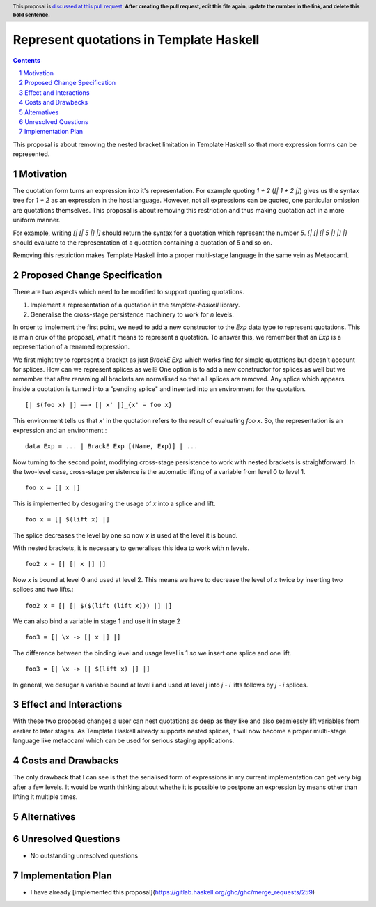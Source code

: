 Represent quotations in Template Haskell
==============

.. proposal-number:: Leave blank. This will be filled in when the proposal is
                     accepted.
.. trac-ticket:: Leave blank. This will eventually be filled with the Trac
                 ticket number which will track the progress of the
                 implementation of the feature.
.. implemented:: Leave blank. This will be filled in with the first GHC version which
                 implements the described feature.
.. highlight:: haskell
.. header:: This proposal is `discussed at this pull request <https://github.com/ghc-proposals/ghc-proposals/pull/0>`_.
            **After creating the pull request, edit this file again, update the
            number in the link, and delete this bold sentence.**
.. sectnum::
.. contents::

This proposal is about removing the nested bracket limitation in Template Haskell
so that more expression forms can be represented.

Motivation
------------

The quotation form turns an expression into it's representation. For example
quoting `1 + 2` (`[| 1 + 2 |]`) gives us the syntax tree for `1 + 2` as an
expression in the host language. However, not all expressions can be quoted, one
particular omission are quotations themselves. This proposal is about removing
this restriction and thus making quotation act in a more uniform manner.

For example, writing `[| [| 5 |] |]` should return the syntax for a quotation
which represent the number `5`. `[| [| [| 5 |] |] |]` should evaluate to the
representation of a quotation containing a quotation of 5 and so on.

Removing this restriction makes Template Haskell into a proper multi-stage
language in the same vein as Metaocaml.


Proposed Change Specification
-----------------------------

There are two aspects which need to be modified to support quoting quotations.

1. Implement a representation of a quotation in the `template-haskell` library.

2. Generalise the cross-stage persistence machinery to work for `n` levels.

In order to implement the first point, we need to add a new constructor to
the `Exp` data type to represent quotations. This is main crux of the proposal,
what it means to represent a quotation. To answer this, we remember that
an `Exp` is a representation of a renamed expression.

We first might try to represent a bracket as just `BrackE Exp` which works
fine for simple quotations but doesn't account for splices. How can we represent
splices as well? One option is to add a new constructor for splices as well
but we remember that
after renaming all brackets are normalised so that all splices are removed.
Any splice which appears inside a quotation is turned into a "pending splice"
and inserted into an environment for the quotation. ::

   [| $(foo x) |] ==> [| x' |]_{x' = foo x}

This environment tells us that `x'` in the quotation refers to the result
of evaluating `foo x`. So, the representation is an expression and an environment.::

   data Exp = ... | BrackE Exp [(Name, Exp)] | ...


Now turning to the second point, modifying cross-stage persistence to work
with nested brackets is straightforward.
In the two-level case, cross-stage persistence is the automatic lifting of a
variable from level 0 to level 1. ::

   foo x = [| x |]

This is implemented by desugaring the usage of `x` into a splice and lift. ::

   foo x = [| $(lift x) |]

The splice decreases the level by one so now `x` is used at the level it is bound.

With nested brackets, it is necessary to generalises this idea to work with
n levels. ::

   foo2 x = [| [| x |] |]

Now `x` is bound at level 0 and used at level 2. This means we have to decrease
the level of `x` twice by inserting two splices and two lifts.::

   foo2 x = [| [| $($(lift (lift x))) |] |]

We can also bind a variable in stage 1 and use it in stage 2 ::

   foo3 = [| \x -> [| x |] |]

The difference between the binding level and usage level is 1 so we insert
one splice and one lift. ::

   foo3 = [| \x -> [| $(lift x) |] |]

In general, we desugar a variable bound at level i and used at level j into
`j - i` lifts follows by `j - i` splices.



Effect and Interactions
-----------------------

With these two proposed changes a user can nest quotations as deep as they
like and also seamlessly lift variables from earlier to later stages. As
Template Haskell already supports nested splices, it will now become a proper
multi-stage language like metaocaml which can be used for serious staging
applications.


Costs and Drawbacks
-------------------

The only drawback that I can see is that the serialised form of expressions
in my current implementation can get very big after a few levels. It
would be worth thinking about whethe it is possible to postpone an expression
by means other than lifting it multiple times.


Alternatives
------------


Unresolved Questions
--------------------

* No outstanding unresolved questions


Implementation Plan
-------------------

* I have already [implemented this proposal](https://gitlab.haskell.org/ghc/ghc/merge_requests/259)
